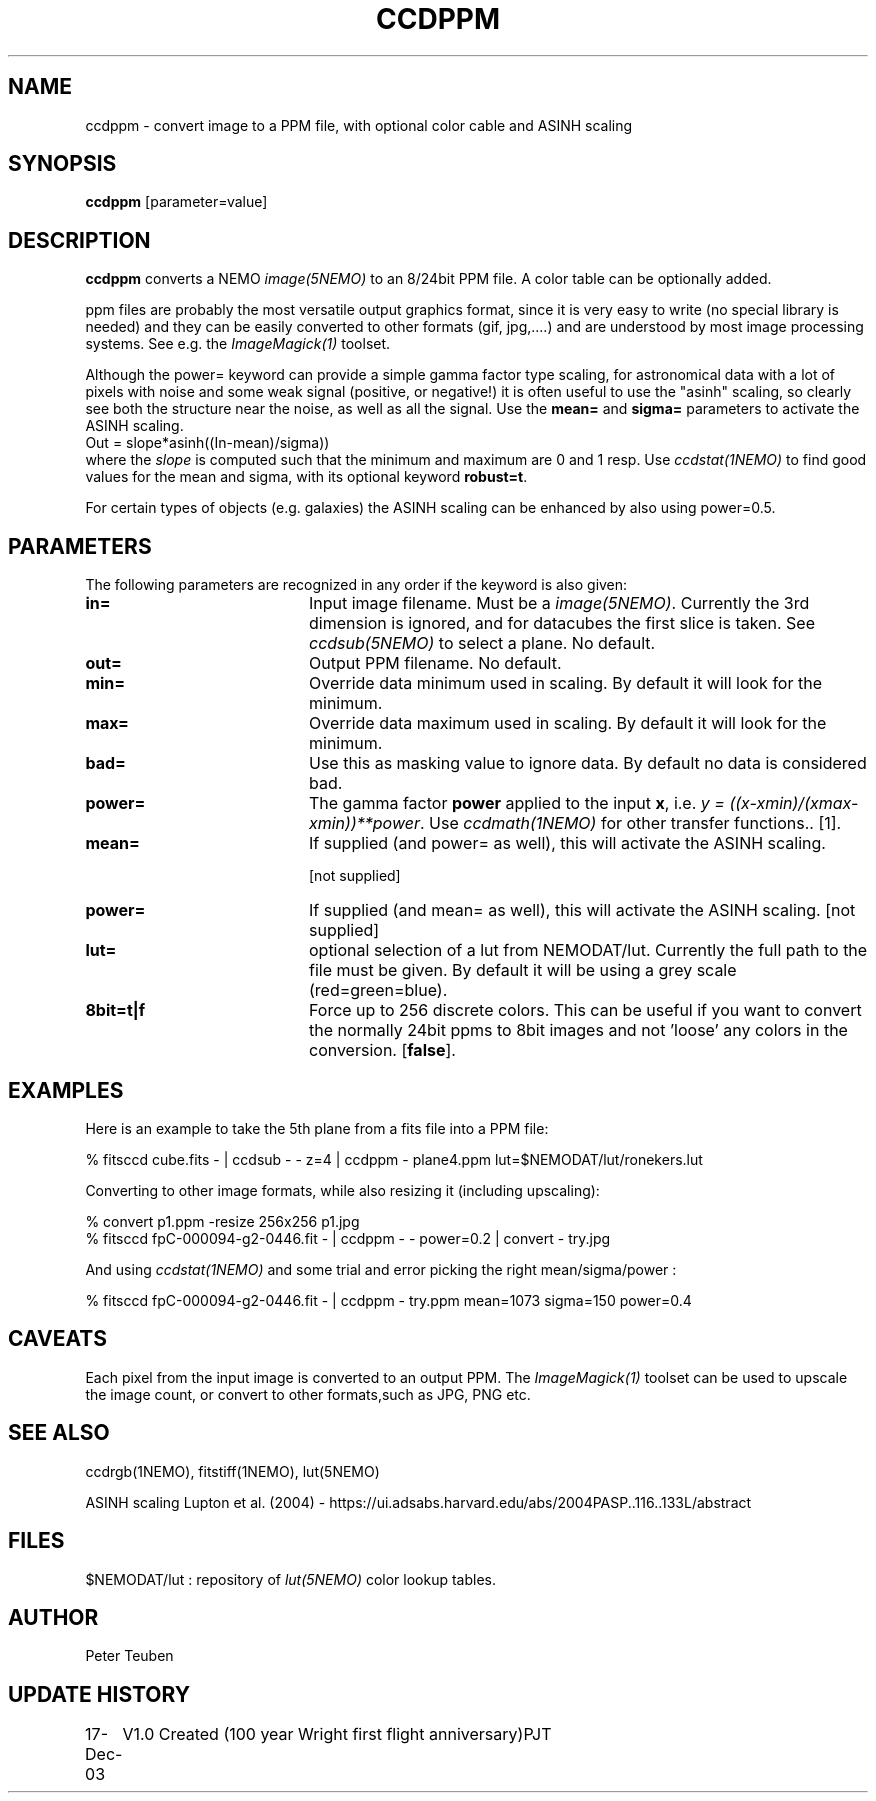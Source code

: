 .TH CCDPPM 1NEMO "19 July 2020"
.SH NAME
ccdppm \- convert image to a PPM file, with optional color cable and ASINH scaling
.SH SYNOPSIS
\fBccdppm\fP [parameter=value]
.SH DESCRIPTION
\fBccdppm\fP converts a NEMO \fIimage(5NEMO)\fP to an 8/24bit PPM file.
A color table can be optionally added.
.PP
ppm files are probably the most versatile output graphics 
format, since it is very easy to write (no special library
is needed) and they can be easily converted to other formats
(gif, jpg,....) and are understood by most image processing
systems. See e.g. the \fIImageMagick(1)\fP toolset.
.PP
Although the \fPpower=\fP keyword can provide a simple
gamma factor type scaling, for astronomical data with a lot of pixels
with noise and some weak signal (positive, or negative!)
it is often useful
to use the "asinh" scaling, so clearly see both the structure
near the noise, as well as all the signal. Use the \fBmean=\fP
and \fPsigma=\fP parameters to activate the ASINH scaling.
.nf
     Out = slope*asinh((In-mean)/sigma))
.fi
where the \fIslope\fP is computed such that the minimum and maximum
are 0 and 1 resp.  Use \fIccdstat(1NEMO)\fP to find good values for
the mean and sigma, with its optional keyword \fBrobust=t\fP.
.PP
For certain types of objects (e.g. galaxies) the
ASINH scaling can be enhanced by also using power=0.5.
.SH PARAMETERS
The following parameters are recognized in any order if the keyword
is also given:
.TP 20
\fBin=\fP
Input image filename. Must be a \fIimage(5NEMO)\fP. Currently the
3rd dimension is ignored, and for datacubes the first slice is
taken. See \fIccdsub(5NEMO)\fP to select a plane. No default.
.TP
\fBout=\fP
Output PPM filename. No default.
.TP
\fBmin=\fP
Override data minimum used in scaling. By default it will look for
the minimum.
.TP
\fBmax=\fP
Override data maximum used in scaling. By default it will look for
the minimum.
.TP
\fBbad=\fP
Use this as masking value to ignore data. By default no data is 
considered bad.
.TP
\fBpower=\fP
The gamma factor \fBpower\fP applied to the input \fBx\fP,
i.e. \fIy = ((x-xmin)/(xmax-xmin))**power\fP. 
Use \fIccdmath(1NEMO)\fP for other transfer functions..
[1].
.TP
\fBmean=\fP
If supplied (and power= as well),
this will activate the ASINH scaling.

[not supplied]
.TP
\fBpower=\fP
If supplied (and mean= as well),
this will activate the ASINH scaling. [not supplied]
.TP
\fBlut=\fP
optional selection of a lut from NEMODAT/lut. Currently the full path
to the file must be given. By default it will be using a grey scale
(red=green=blue).
.TP
\fB8bit=t|f\fP
Force up to 256 discrete colors. This can be useful if you want to convert
the normally 24bit ppms to 8bit images and not 'loose' any colors
in the conversion. 
[\fBfalse\fP].
.SH EXAMPLES
Here is an example to take the 5th plane from a fits file into a PPM file:
.nf

   % fitsccd cube.fits - | ccdsub - - z=4 | ccdppm - plane4.ppm lut=$NEMODAT/lut/ronekers.lut

.fi
Converting to other image formats, while also resizing it (including upscaling):
.nf

   % convert p1.ppm -resize 256x256 p1.jpg
   % fitsccd fpC-000094-g2-0446.fit - | ccdppm - - power=0.2 | convert - try.jpg

.fi
And using \fIccdstat(1NEMO)\fP and some trial and error picking the right mean/sigma/power :
.nf

   % fitsccd fpC-000094-g2-0446.fit - | ccdppm - try.ppm mean=1073 sigma=150 power=0.4

.nf
.SH CAVEATS
Each pixel from the input image is converted to an output PPM. The \fIImageMagick(1)\fP toolset
can be used to upscale the image count, or convert to other formats,such as JPG, PNG etc.
.SH SEE ALSO
ccdrgb(1NEMO), fitstiff(1NEMO), lut(5NEMO)
.PP
ASINH scaling Lupton et al. (2004) - https://ui.adsabs.harvard.edu/abs/2004PASP..116..133L/abstract
.SH FILES
$NEMODAT/lut   :  repository of \fIlut(5NEMO)\fP color lookup tables.
.SH AUTHOR
Peter Teuben
.SH UPDATE HISTORY
.nf
.ta +1.0i +4.0i
17-Dec-03	V1.0 Created (100 year Wright first flight anniversary)	PJT
.fi
